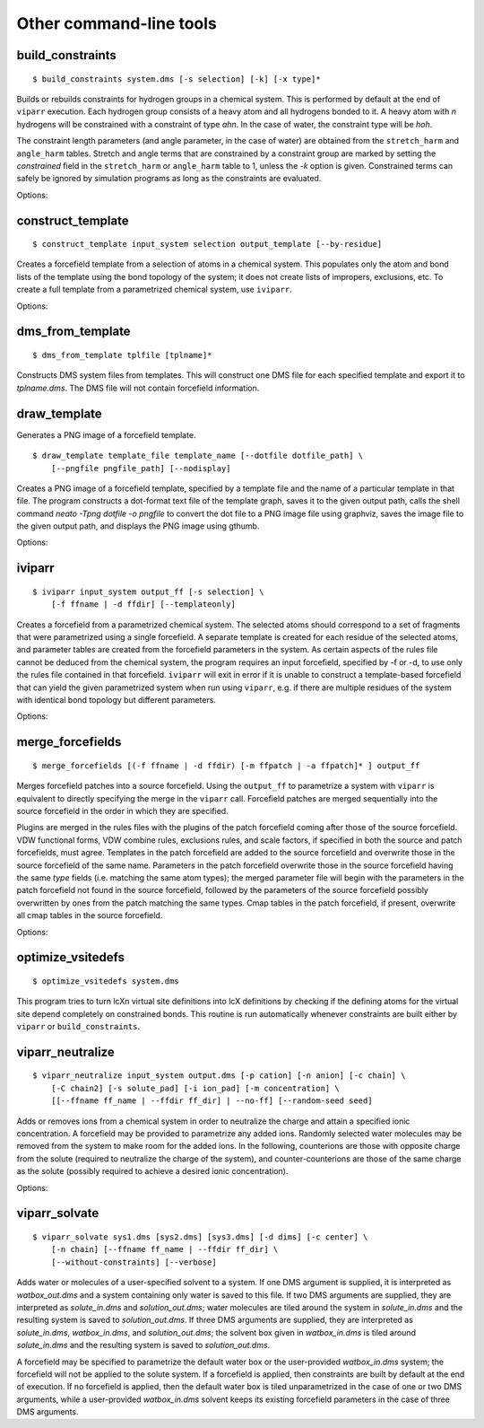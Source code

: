 ````````````````````````
Other command-line tools
````````````````````````

build_constraints
=================

::

  $ build_constraints system.dms [-s selection] [-k] [-x type]*

Builds or rebuilds constraints for hydrogen groups in a chemical system. This is
performed by default at the end of ``viparr`` execution. Each hydrogen group
consists of a heavy atom and all hydrogens bonded to it. A heavy atom with `n`
hydrogens will be constrained with a constraint of type `ahn`. In the case of
water, the constraint type will be `hoh`.

The constraint length parameters (and angle parameter, in the case of water)
are obtained from the ``stretch_harm`` and ``angle_harm`` tables. Stretch and
angle terms that are constrained by a constraint group are marked by setting the
`constrained` field in the ``stretch_harm`` or ``angle_harm`` table to 1, unless
the `-k` option is given. Constrained terms can safely be ignored by simulation
programs as long as the constraints are evaluated.

Options:

.. program:: build_constraints

.. cmdoption:: -s selection

   Selection of atoms; must correspond to a subset of complete connected molecules. Default is 'all'.

.. cmdoption:: -k

   Do not set the 'constrained' field in stretch-harm and angle-harm tables to true.

.. cmdoption:: -x type

   Do not build constraints of a given type; type can be 'hoh', 'ah1', 'ah2', etc.

construct_template
==================

::

  $ construct_template input_system selection output_template [--by-residue]

Creates a forcefield template from a selection of atoms in a chemical system.
This populates only the atom and bond lists of the template using the bond
topology of the system; it does not create lists of impropers, exclusions, etc.
To create a full template from a parametrized chemical system, use ``iviparr``.

Options:

.. program:: construct_template

.. cmdoption:: --by-residue

   Whether to create a separate template for each residue in the ``selection``.

dms_from_template
=================

::

  $ dms_from_template tplfile [tplname]*

.. program:: dms_from_template

Constructs DMS system files from templates. This will construct one DMS file
for each specified template and export it to `tplname.dms`. The DMS file will
not contain forcefield information.

draw_template
=============

Generates a PNG image of a forcefield template.

::

  $ draw_template template_file template_name [--dotfile dotfile_path] \
      [--pngfile pngfile_path] [--nodisplay]

Creates a PNG image of a forcefield template, specified by a template file and
the name of a particular template in that file. The program constructs a
dot-format text file of the template graph, saves it to the given output path,
calls the shell command `neato -Tpng dotfile -o pngfile` to convert the dot file
to a PNG image file using graphviz, saves the image file to the given output
path, and displays the PNG image using gthumb.

Options:

.. program:: draw_template

.. cmdoption:: --dotfile dotfile_path

   Location to save output dot file. Default: `topology.dot`

.. cmdoption:: --pngfile pngfile_path

   Location to save output png file. Default: `topology.png`

.. cmdoption:: --nodisplay

   Do not display graphviz output in gthumb

iviparr
=======

::

  $ iviparr input_system output_ff [-s selection] \
      [-f ffname | -d ffdir] [--templateonly]

Creates a forcefield from a parametrized chemical system. The selected atoms
should correspond to a set of fragments that were parametrized using a single
forcefield. A separate template is created for each residue of the selected
atoms, and parameter tables are created from the forcefield parameters in the
system. As certain aspects of the rules file cannot be deduced from the chemical
system, the program requires an input forcefield, specified by -f or -d, to use
only the rules file contained in that forcefield. ``iviparr`` will exit in error
if it is unable to construct a template-based forcefield that can yield the
given parametrized system when run using ``viparr``, e.g. if there are multiple
residues of the system with identical bond topology but different parameters.

Options:

.. program:: iviparr

.. cmdoption:: -s selection

   Selection of atoms for which to create forcefield. Default: all.

.. cmdoption:: -f ffname, -d ffdir

   A forcefield with a rules file that matches the one used to parametrize the selected atoms.

.. cmdoption:: --templateonly

   Create forcefield with rules and templates only (no parameter files).

merge_forcefields
=================

::

  $ merge_forcefields [(-f ffname | -d ffdir) [-m ffpatch | -a ffpatch]* ] output_ff

Merges forcefield patches into a source forcefield. Using the ``output_ff`` to
parametrize a system with ``viparr`` is equivalent to directly specifying the
merge in the ``viparr`` call. Forcefield patches are merged sequentially into
the source forcefield in the order in which they are specified.

Plugins are merged in the rules files with the plugins of the patch forcefield
coming after those of the source forcefield. VDW functional forms, VDW combine
rules, exclusions rules, and scale factors, if specified in both the source and
patch forcefields, must agree. Templates in the patch forcefield are added to 
the source forcefield and overwrite those in the source forcefield of the same
name. Parameters in the patch forcefield overwrite those in the source
forcefield having the same `type` fields (i.e. matching the same atom types);
the merged parameter file will begin with the parameters in the patch forcefield
not found in the source forcefield, followed by the parameters of the source
forcefield possibly overwritten by ones from the patch matching the same types.
Cmap tables in the patch forcefield, if present, overwrite all cmap tables in
the source forcefield.

Options:

.. program:: merge_forcefields

.. cmdoption:: -f ffname, -d ffdir

   The source forcefield.

.. cmdoption:: -m ffpatch

   A forcefield patch to be merged into the source forcefield.

.. cmdoption:: -a ffpatch

   Like -m ffpatch, except that elements of ffpatch cannot overwrite those of the source forcefield.

optimize_vsitedefs
==================

::

  $ optimize_vsitedefs system.dms

.. program:: optimize_vsitedefs

This program tries to turn lcXn virtual site definitions into lcX definitions
by checking if the defining atoms for the virtual site depend completely on
constrained bonds. This routine is run automatically whenever constraints are
built either by ``viparr`` or ``build_constraints``.

viparr_neutralize
=================

::

  $ viparr_neutralize input_system output.dms [-p cation] [-n anion] [-c chain] \
      [-C chain2] [-s solute_pad] [-i ion_pad] [-m concentration] \
      [[--ffname ff_name | --ffdir ff_dir] | --no-ff] [--random-seed seed]

Adds or removes ions from a chemical system in order to neutralize the charge
and attain a specified ionic concentration. A forcefield may be provided to
parametrize any added ions. Randomly selected water molecules may be removed
from the system to make room for the added ions. In the following, counterions
are those with opposite charge from the solute (required to neutralize the
charge of the system), and counter-counterions are those of the same charge as
the solute (possibly required to achieve a desired ionic concentration).

Options:

.. program:: viparr_neutralize

.. cmdoption:: -p cation

   The species of cation to add or remove; may be NA or K. Default: NA.

.. cmdoption:: -n anion

   The species of anion to add or remove; may be CL. Default: CL.

.. cmdoption:: -c chain

   The chain name for added counterions.

.. cmdoption:: -C chain2

   The chain name for added counter-counterions.

.. cmdoption:: -s solute_pad

   Minimum distance between added ions and any non-water molecule in the system.

.. cmdoption:: -i ion_pad

   Minimum distance between two added ions.

.. cmdoption:: -m concentration

   Molar concentration of counter-counterions. The number of such ions will be
   given by int((concentration / 55.345) * (nwater - nions)) where nwater is
   the total number of waters in the original system and nions is the number of
   counterions needed to achieve charge neutrality.

.. cmdoption:: --ffname ff_name, --ffdir ff_dir

   A forcefield to be applied to any added ions, specified by name or absolute path.

.. cmdoption:: --no-ff

   No forcefield is to be applied; existing forcefield in the system is removed.
   A required option if no forcefield option is provided.

.. cmdoption:: --random-seed seed

   Seed for the random number generator to determine which water molecules are replaced.

viparr_solvate
==============

::

  $ viparr_solvate sys1.dms [sys2.dms] [sys3.dms] [-d dims] [-c center] \
      [-n chain] [--ffname ff_name | --ffdir ff_dir] \
      [--without-constraints] [--verbose]

Adds water or molecules of a user-specified solvent to a system. If one DMS
argument is supplied, it is interpreted as `watbox_out.dms` and a system
containing only water is saved to this file. If two DMS arguments are supplied,
they are interpreted as `solute_in.dms` and `solution_out.dms`; water molecules
are tiled around the system in `solute_in.dms` and the resulting system is saved
to `solution_out.dms`. If three DMS arguments are supplied, they are interpreted
as `solute_in.dms`, `watbox_in.dms`, and `solution_out.dms`; the solvent box
given in `watbox_in.dms` is tiled around `solute_in.dms` and the resulting
system is saved to `solution_out.dms`.

A forcefield may be specified to parametrize the default water box or the
user-provided `watbox_in.dms` system; the forcefield will not be applied to the
solute system. If a forcefield is applied, then constraints are built by default
at the end of execution. If no forcefield is applied, then the default water box
is tiled unparametrized in the case of one or two DMS arguments, while a
user-provided `watbox_in.dms` solvent keeps its existing forcefield parameters
in the case of three DMS arguments.

.. program:: viparr_solvate

.. cmdoption:: -d dims

   Dimensions of the output system, specified as 3 comma-separated values or a
   single float value for a square box. Default takes the maximum of the
   dimensions of the input solute system and the dimensions of the input solvent
   box.

.. cmdoption:: -c center

   Center of the output system as 3 comma-separated values. Default: 0,0,0.

.. cmdoption:: -n chain

   The chain name for added water or solvent molecules.

.. cmdoption:: --ffname ff_name, --ffdir ff_dir

   A forcefield to be applied to any added water or solvent molecules.

.. cmdoption:: --without-constraints

   Do not build constraints for the added water or solvent molecules.
